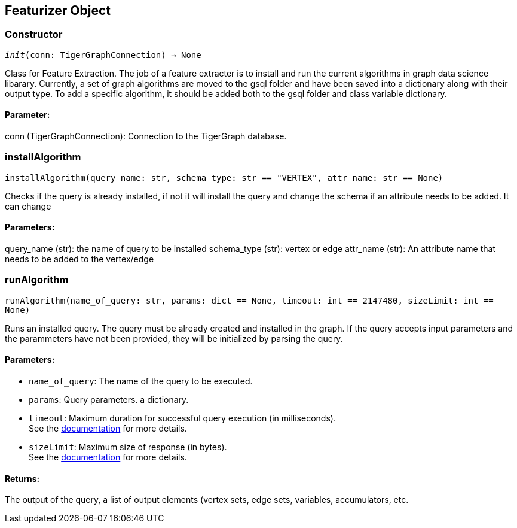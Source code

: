 == Featurizer Object

=== Constructor
`__init__(conn: TigerGraphConnection) -> None`

Class for Feature Extraction.
The job of a feature extracter is to install and run the current algorithms in graph data science libarary.
Currently, a set of graph algorithms are moved to the gsql folder and have been saved into a dictionary along with their output type.
To add a specific algorithm, it should be added both to the gsql folder and class variable dictionary. 
[discrete]
==== Parameter:
conn (TigerGraphConnection): Connection to the TigerGraph database.


=== installAlgorithm
`installAlgorithm(query_name: str, schema_type: str == "VERTEX", attr_name: str == None)`

Checks if the query is already installed, if not it will install the query and change the schema if an attribute needs to be added.
It can change 

[discrete]
==== Parameters:
query_name (str): 
the name of query to be installed
schema_type (str): 
vertex or edge 
attr_name (str): 
An attribute name that needs to be added to the vertex/edge


=== runAlgorithm
`runAlgorithm(name_of_query: str, params: dict == None, timeout: int == 2147480, sizeLimit: int == None)`

Runs an installed query.
The query must be already created and installed in the graph.
If the query accepts input parameters and the parammeters have not been provided, they will be initialized by parsing the query.
[discrete]
==== Parameters:
* `name_of_query`: The name of the query to be executed.
* `params`: Query parameters. a dictionary.
* `timeout`: Maximum duration for successful query execution (in milliseconds).
 +
See the https://docs.tigergraph.com/tigergraph-server/current/api/#_gsql_query_timeout[documentation] for more details.
* `sizeLimit`: Maximum size of response (in bytes).
 +
See the https://docs.tigergraph.com/tigergraph-server/current/api/#_response_size[documentation] for more details.

[discrete]
==== Returns:
The output of the query, a list of output elements (vertex sets, edge sets, variables,
accumulators, etc.


